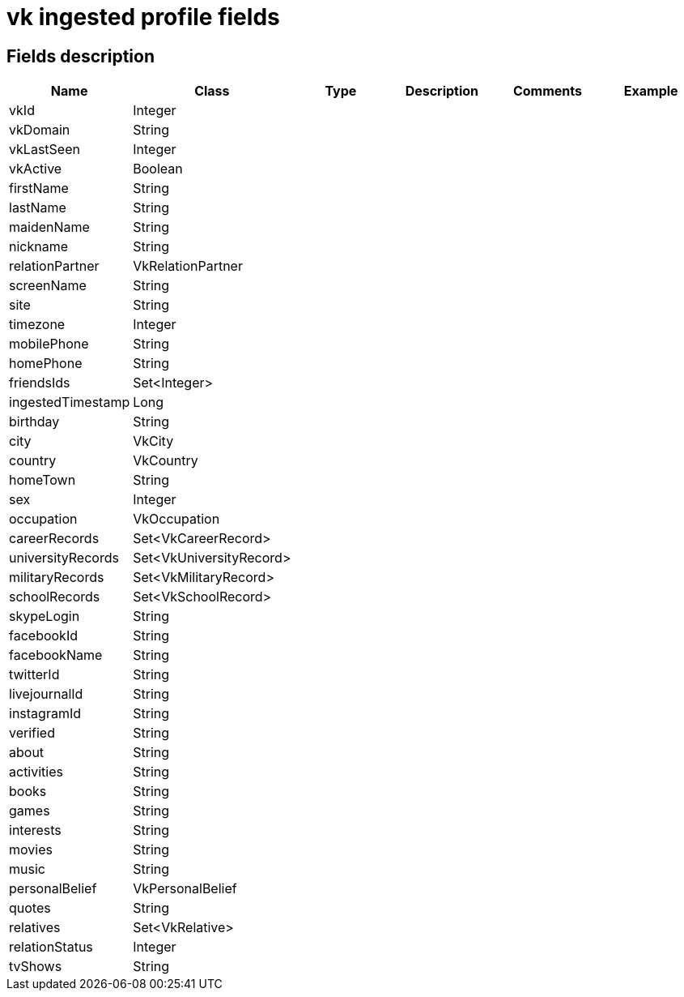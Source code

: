 = vk ingested profile fields

== Fields description

|===
|Name |Class |Type |Description |Comments |Example

|vkId
|Integer
|
|
|
|

|vkDomain
|String
|
|
|
|

|vkLastSeen
|Integer
|
|
|
|

|vkActive
|Boolean
|
|
|
|

|firstName
|String
|
|
|
|

|lastName
|String
|
|
|
|

|maidenName
|String
|
|
|
|

|nickname
|String
|
|
|
|

|relationPartner
|VkRelationPartner
|
|
|
|

|screenName
|String
|
|
|
|

|site
|String
|
|
|
|

|timezone
|Integer
|
|
|
|

|mobilePhone
|String
|
|
|
|

|homePhone
|String
|
|
|
|

|friendsIds
|Set<Integer>
|
|
|
|

|ingestedTimestamp
|Long
|
|
|
|

|birthday
|String
|
|
|
|

|city
|VkCity
|
|
|
|

|country
|VkCountry
|
|
|
|

|homeTown
|String
|
|
|
|

|sex
|Integer
|
|
|
|

|occupation
|VkOccupation
|
|
|
|

|careerRecords
|Set<VkCareerRecord>
|
|
|
|

|universityRecords
|Set<VkUniversityRecord>
|
|
|
|

|militaryRecords
|Set<VkMilitaryRecord>
|
|
|
|

|schoolRecords
|Set<VkSchoolRecord>
|
|
|
|

|skypeLogin
|String
|
|
|
|

|facebookId
|String
|
|
|
|

|facebookName
|String
|
|
|
|

|twitterId
|String
|
|
|
|

|livejournalId
|String
|
|
|
|

|instagramId
|String
|
|
|
|

|verified
|String
|
|
|
|

|about
|String
|
|
|
|

|activities
|String
|
|
|
|

|books
|String
|
|
|
|

|games
|String
|
|
|
|

|interests
|String
|
|
|
|

|movies
|String
|
|
|
|

|music
|String
|
|
|
|

|personalBelief
|VkPersonalBelief
|
|
|
|

|quotes
|String
|
|
|
|

|relatives
|Set<VkRelative>
|
|
|
|

|relationStatus
|Integer
|
|
|
|

|tvShows
|String
|
|
|
|
|===
